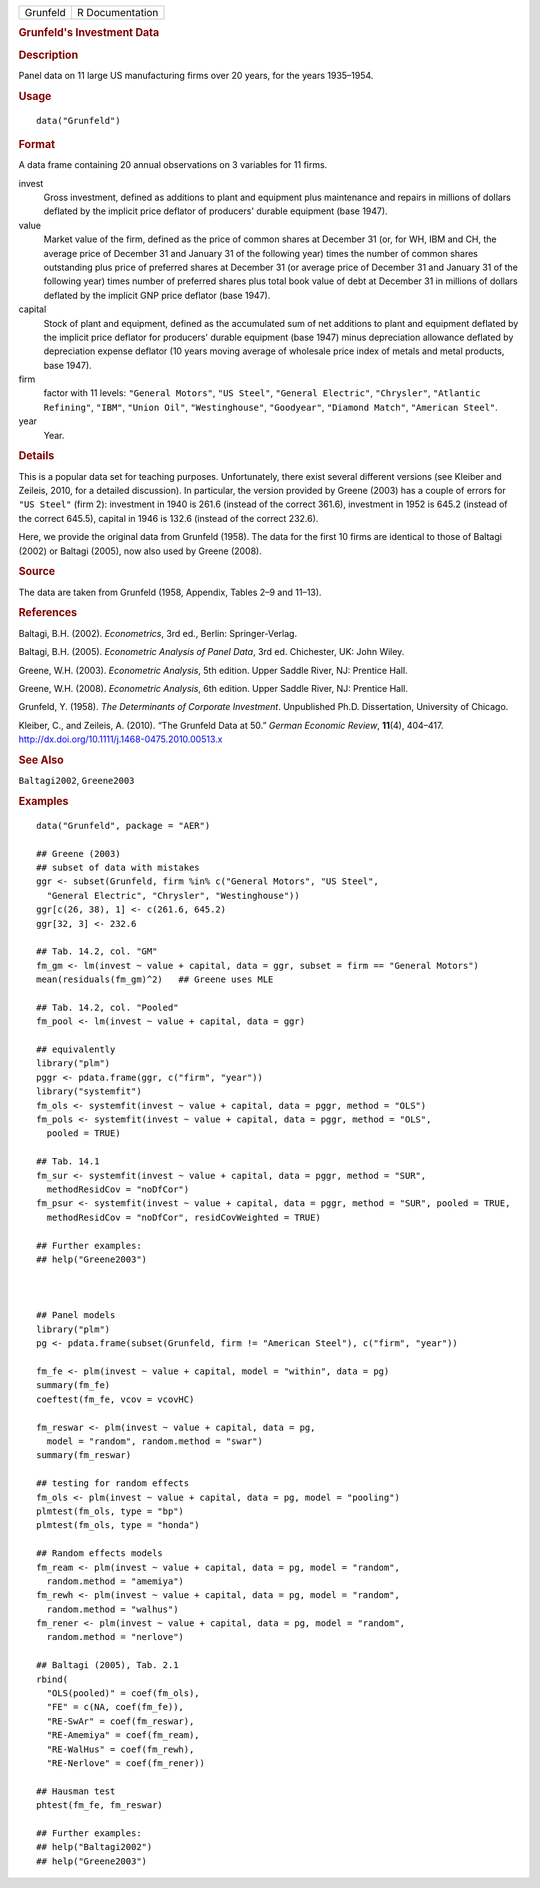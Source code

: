 .. container::

   ======== ===============
   Grunfeld R Documentation
   ======== ===============

   .. rubric:: Grunfeld's Investment Data
      :name: grunfelds-investment-data

   .. rubric:: Description
      :name: description

   Panel data on 11 large US manufacturing firms over 20 years, for the
   years 1935–1954.

   .. rubric:: Usage
      :name: usage

   ::

      data("Grunfeld")

   .. rubric:: Format
      :name: format

   A data frame containing 20 annual observations on 3 variables for 11
   firms.

   invest
      Gross investment, defined as additions to plant and equipment plus
      maintenance and repairs in millions of dollars deflated by the
      implicit price deflator of producers' durable equipment (base
      1947).

   value
      Market value of the firm, defined as the price of common shares at
      December 31 (or, for WH, IBM and CH, the average price of December
      31 and January 31 of the following year) times the number of
      common shares outstanding plus price of preferred shares at
      December 31 (or average price of December 31 and January 31 of the
      following year) times number of preferred shares plus total book
      value of debt at December 31 in millions of dollars deflated by
      the implicit GNP price deflator (base 1947).

   capital
      Stock of plant and equipment, defined as the accumulated sum of
      net additions to plant and equipment deflated by the implicit
      price deflator for producers' durable equipment (base 1947) minus
      depreciation allowance deflated by depreciation expense deflator
      (10 years moving average of wholesale price index of metals and
      metal products, base 1947).

   firm
      factor with 11 levels: ``"General Motors"``, ``"US Steel"``,
      ``"General Electric"``, ``"Chrysler"``, ``"Atlantic Refining"``,
      ``"IBM"``, ``"Union Oil"``, ``"Westinghouse"``, ``"Goodyear"``,
      ``"Diamond Match"``, ``"American Steel"``.

   year
      Year.

   .. rubric:: Details
      :name: details

   This is a popular data set for teaching purposes. Unfortunately,
   there exist several different versions (see Kleiber and Zeileis,
   2010, for a detailed discussion). In particular, the version provided
   by Greene (2003) has a couple of errors for ``"US Steel"`` (firm 2):
   investment in 1940 is 261.6 (instead of the correct 361.6),
   investment in 1952 is 645.2 (instead of the correct 645.5), capital
   in 1946 is 132.6 (instead of the correct 232.6).

   Here, we provide the original data from Grunfeld (1958). The data for
   the first 10 firms are identical to those of Baltagi (2002) or
   Baltagi (2005), now also used by Greene (2008).

   .. rubric:: Source
      :name: source

   The data are taken from Grunfeld (1958, Appendix, Tables 2–9 and
   11–13).

   .. rubric:: References
      :name: references

   Baltagi, B.H. (2002). *Econometrics*, 3rd ed., Berlin:
   Springer-Verlag.

   Baltagi, B.H. (2005). *Econometric Analysis of Panel Data*, 3rd ed.
   Chichester, UK: John Wiley.

   Greene, W.H. (2003). *Econometric Analysis*, 5th edition. Upper
   Saddle River, NJ: Prentice Hall.

   Greene, W.H. (2008). *Econometric Analysis*, 6th edition. Upper
   Saddle River, NJ: Prentice Hall.

   Grunfeld, Y. (1958). *The Determinants of Corporate Investment*.
   Unpublished Ph.D. Dissertation, University of Chicago.

   Kleiber, C., and Zeileis, A. (2010). “The Grunfeld Data at 50.”
   *German Economic Review*, **11**\ (4), 404–417.
   http://dx.doi.org/10.1111/j.1468-0475.2010.00513.x

   .. rubric:: See Also
      :name: see-also

   ``Baltagi2002``, ``Greene2003``

   .. rubric:: Examples
      :name: examples

   ::

      data("Grunfeld", package = "AER")

      ## Greene (2003)
      ## subset of data with mistakes
      ggr <- subset(Grunfeld, firm %in% c("General Motors", "US Steel",
        "General Electric", "Chrysler", "Westinghouse"))
      ggr[c(26, 38), 1] <- c(261.6, 645.2)
      ggr[32, 3] <- 232.6

      ## Tab. 14.2, col. "GM"
      fm_gm <- lm(invest ~ value + capital, data = ggr, subset = firm == "General Motors")
      mean(residuals(fm_gm)^2)   ## Greene uses MLE

      ## Tab. 14.2, col. "Pooled"
      fm_pool <- lm(invest ~ value + capital, data = ggr)

      ## equivalently
      library("plm")
      pggr <- pdata.frame(ggr, c("firm", "year"))
      library("systemfit")
      fm_ols <- systemfit(invest ~ value + capital, data = pggr, method = "OLS")
      fm_pols <- systemfit(invest ~ value + capital, data = pggr, method = "OLS",
        pooled = TRUE)

      ## Tab. 14.1
      fm_sur <- systemfit(invest ~ value + capital, data = pggr, method = "SUR",
        methodResidCov = "noDfCor")
      fm_psur <- systemfit(invest ~ value + capital, data = pggr, method = "SUR", pooled = TRUE,
        methodResidCov = "noDfCor", residCovWeighted = TRUE)

      ## Further examples:
      ## help("Greene2003")



      ## Panel models
      library("plm")
      pg <- pdata.frame(subset(Grunfeld, firm != "American Steel"), c("firm", "year"))

      fm_fe <- plm(invest ~ value + capital, model = "within", data = pg)
      summary(fm_fe)
      coeftest(fm_fe, vcov = vcovHC)

      fm_reswar <- plm(invest ~ value + capital, data = pg,
        model = "random", random.method = "swar")
      summary(fm_reswar)

      ## testing for random effects
      fm_ols <- plm(invest ~ value + capital, data = pg, model = "pooling")
      plmtest(fm_ols, type = "bp")
      plmtest(fm_ols, type = "honda")

      ## Random effects models
      fm_ream <- plm(invest ~ value + capital, data = pg, model = "random",
        random.method = "amemiya")
      fm_rewh <- plm(invest ~ value + capital, data = pg, model = "random",
        random.method = "walhus")
      fm_rener <- plm(invest ~ value + capital, data = pg, model = "random",
        random.method = "nerlove")

      ## Baltagi (2005), Tab. 2.1
      rbind(
        "OLS(pooled)" = coef(fm_ols),
        "FE" = c(NA, coef(fm_fe)),
        "RE-SwAr" = coef(fm_reswar),
        "RE-Amemiya" = coef(fm_ream),
        "RE-WalHus" = coef(fm_rewh),
        "RE-Nerlove" = coef(fm_rener))

      ## Hausman test
      phtest(fm_fe, fm_reswar)

      ## Further examples:
      ## help("Baltagi2002")
      ## help("Greene2003")
